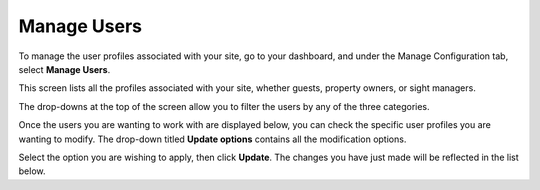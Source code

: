 .. _roomify_accommodations_manage_users:

Manage Users
************

To manage the user profiles associated with your site, go to your dashboard, and under the Manage Configuration tab, select **Manage Users**. 

This screen lists all the profiles associated with your site, whether guests, property owners, or sight managers.

The drop-downs at the top of the screen allow you to filter the users by any of the three categories.

.. image:: images/manage_users_permission.png
   :width: 700 px
   :align: center

Once the users you are wanting to work with are displayed below, you can check the specific user profiles you are wanting to modify. The drop-down titled **Update options** contains all the modification options.

.. image:: images/manage_users_update_options.png
   :width: 700 px
   :align: center

Select the option you are wishing to apply, then click **Update**. The changes you have just made will be reflected in the list below.